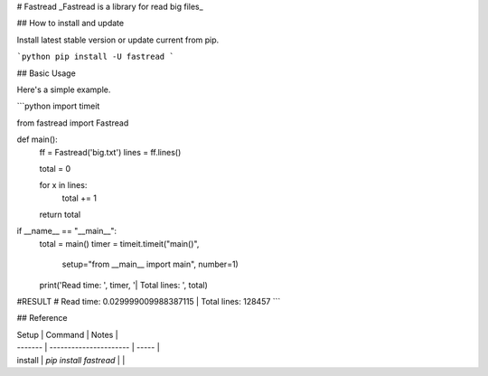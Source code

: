 # Fastread
_Fastread is a library for read big files_

## How to install and update

Install latest stable version or update current from pip.

```python
pip install -U fastread
```

## Basic Usage

Here's a simple example.

```python
import timeit

from fastread import Fastread

def main():
    ff = Fastread('big.txt')
    lines = ff.lines()

    total = 0

    for x in lines:
        total += 1

    return total

if __name__ == "__main__":
    total = main()
    timer = timeit.timeit("main()",
                          setup="from __main__ import main",
                          number=1)
    print('Read time: ', timer, '| Total lines: ', total)

#RESULT
# Read time:  0.029999009988387115 | Total lines:  128457
```

## Reference

| Setup   | Command                | Notes |
| ------- | ---------------------- | ----- |
| install | `pip install fastread` |       |




